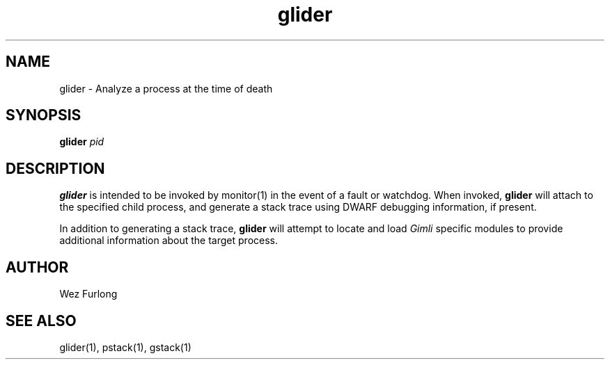 .\" vim:ft=nroff:ts=2:sw=2:et:
.\" Copyright 2009 Message Systems, Inc.
.TH glider 1 "1 May 2009"
.SH NAME
glider \- Analyze a process at the time of death
.SH SYNOPSIS
.B glider
.I pid

.SH DESCRIPTION
.B glider
is intended to be invoked by monitor(1) in the event of a fault or watchdog.
When invoked,
.B glider
will attach to the specified child process, and generate a stack trace
using DWARF debugging information, if present.
.PP
In addition to generating a stack trace,
.B glider
will attempt to locate and load
.I Gimli
specific modules to provide additional information about the target process.

.SH AUTHOR
Wez Furlong
.SH "SEE ALSO"
glider(1), pstack(1), gstack(1)

